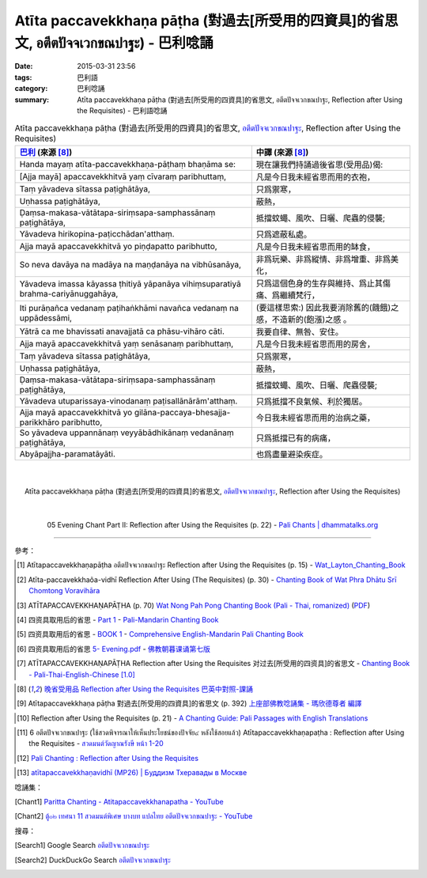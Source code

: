 Atīta paccavekkhaṇa pāṭha (對過去[所受用的四資具]的省思文, อตีตปัจจเวกขณปาฐะ) - 巴利唸誦
########################################################################################

:date: 2015-03-31 23:56
:tags: 巴利語
:category: 巴利唸誦
:summary: Atīta paccavekkhaṇa pāṭha (對過去[所受用的四資具]的省思文, อตีตปัจจเวกขณปาฐะ,
          Reflection after Using the Requisites) - 巴利語唸誦


.. list-table:: Atīta paccavekkhaṇa pāṭha (對過去[所受用的四資具]的省思文, `อตีตปัจจเวกขณปาฐะ`_, Reflection after Using the Requisites)
   :header-rows: 1
   :class: table-syntax-diff

   * - `巴利`_ (來源 [8]_)

     - 中譯 (來源 [8]_)

   * - Handa mayaṃ atīta-paccavekkhaṇa-pāṭhaṃ bhaṇāma se:

     - 現在讓我們持誦過後省思(受用品)偈:

   * - [Ajja mayā] apaccavekkhitvā yaṃ cīvaraṃ paribhuttaṃ,

     - 凡是今日我未經省思而用的衣袍，

   * - Taṃ yāvadeva sītassa paṭighātāya,

     - 只爲禦寒，

   * - Uṇhassa paṭighātāya,

     - 蔽熱，

   * - Ḍaṃsa-makasa-vātātapa-siriṃsapa-samphassānaṃ paṭighātāya,

     - 抵擋蚊蠅、風吹、日曬、爬蟲的侵襲;

   * - Yāvadeva hirikopina-paṭicchādan'atthaṃ.

     - 只爲遮蔽私處。

   * - Ajja mayā apaccavekkhitvā yo piṇḍapatto paribhutto,

     - 凡是今日我未經省思而用的缽食，

   * - So neva davāya na madāya na maṇḍanāya na vibhūsanāya,

     - 非爲玩樂、非爲縱情、非爲增重、非爲美化，

   * - Yāvadeva imassa kāyassa ṭhitiyā yāpanāya vihiṃsuparatiyā brahma-cariyānuggahāya,

     - 只爲這個色身的生存與維持、爲止其傷痛、爲繼續梵行，

   * - Iti purāṇañca vedanaṃ paṭihaṅkhāmi navañca vedanaṃ na uppādessāmi,

     - (要這樣思索:) 因此我要消除舊的(饑餓)之感，不造新的(飽漲)之感 。

   * - Yātrā ca me bhavissati anavajjatā ca phāsu-vihāro cāti.

     - 我要自律、無咎、安住。

   * - Ajja mayā apaccavekkhitvā yaṃ senāsanaṃ paribhuttaṃ,

     - 凡是今日我未經省思而用的房舍，

   * - Taṃ yāvadeva sītassa paṭighātāya,

     - 只爲禦寒，

   * - Uṇhassa paṭighātāya,

     - 蔽熱，

   * - Ḍaṃsa-makasa-vātātapa-siriṃsapa-samphassānaṃ paṭighātāya,

     - 抵擋蚊蠅、風吹、日曬、爬蟲侵襲;

   * - Yāvadeva utuparissaya-vinodanaṃ paṭisallānārām'atthaṃ.

     - 只爲抵擋不良氣候、利於獨居。

   * - Ajja mayā apaccavekkhitvā yo gilāna-paccaya-bhesajja-parikkhāro paribhutto,

     - 今日我未經省思而用的治病之藥，

   * - So yāvadeva uppannānaṃ veyyābādhikānaṃ vedanānaṃ paṭighātāya,

     - 只爲抵擋已有的病痛，

   * - Abyāpajjha-paramatāyāti.

     - 也爲盡量避染疾症。

|
|

.. container:: align-center video-container

  .. raw:: html

    <iframe width="560" height="315" src="https://www.youtube.com/embed/BtEwRDLjWVM" frameborder="0" allowfullscreen></iframe>

.. container:: align-center video-container-description

  Atīta paccavekkhaṇa pāṭha (對過去[所受用的四資具]的省思文, `อตีตปัจจเวกขณปาฐะ`_, Reflection after Using the Requisites)

|
|

.. container:: align-center video-container

  .. raw:: html

    <audio controls>
      <source src="/7rsk9vjkm4p8z5xrdtqc/audio/WatMetta/05EveningReflectionOnTheRequisites(p21).mp3" type="audio/mpeg">
      Your browser does not support the audio element.
    </audio>

.. container:: align-center video-container-description

  05 Evening Chant Part II: Reflection after Using the Requisites (p. 22) - `Pali Chants | dhammatalks.org`_

----

參考：

.. [1] Atītapaccavekkhaṇapāṭha อตีตปัจจเวกขณปาฐะ
       Reflection after Using the Requisites (p. 15) -
       `Wat_Layton_Chanting_Book <http://www.watlayton.org/attachments/view/?attach_id=16856>`_

.. [2] Atīta-paccavekkhaõa-vidhī Reflection After Using (The Requisites) (p. 30) -
       `Chanting Book of Wat Phra Dhātu Srī Chomtong Voravihāra <http://vipassanasangha.free.fr/ChantingBook.pdf>`_

.. [3] ATĪTAPACCAVEKKHAṆAPĀṬHA (p. 70)
       `Wat Nong Pah Pong Chanting Book (Pali - Thai, romanized) <http://mahanyano.blogspot.com/2012/03/chanting-book.html>`_
       (`PDF <https://docs.google.com/file/d/0B3rNKttyXDClQ1RDTDJnXzRUUjJweE5TcWRnZWdIUQ/edit>`__)

.. [4] 四资具取用后的省思 -
       `Part 1 <http://methika.com/wp-content/uploads/2009/09/pali-chinese-chantingbook-part1.pdf>`__ -
       `Pali-Mandarin Chanting Book <http://methika.com/pali-mandarin-chanting-book/>`_

.. [5] 四资具取用后的省思 -
       `BOOK 1 <http://methika.com/wp-content/uploads/2010/01/Book1.PDF>`_ -
       `Comprehensive English-Mandarin Pali Chanting Book <http://methika.com/comprehensive-english-mandarin-chanting-book/>`_

.. [6] 四资具取用后的省思
       `5- Evening.pdf <https://onedrive.live.com/view.aspx?cid=A88AE0574C8756AE&resid=a88ae0574c8756ae%211479&qt=sharedby&app=WordPdf>`_ -
       `佛教朝暮课诵第七版 <https://skydrive.live.com/?cid=a88ae0574c8756ae#cid=A88AE0574C8756AE&id=A88AE0574C8756AE%21353>`_

.. [7] ATĪTAPACCAVEKKHAṆAPĀṬHA
       Reflection after Using the Requisites
       对过去[所受用的四资具]的省思文 -
       `Chanting Book - Pali-Thai-English-Chinese [1.0] <http://www.nirotharam.com/book/English-ChineseChantingbook1.pdf>`_

.. `朝のお経（僧侶編） - タイ仏教 <http://mixi.jp/view_bbs.pl?comm_id=568167&id=57820764>`_

.. [8] `晚省受用品 Reflection after Using the Requisites <http://www.dhammatalks.org/Dhamma/Chanting/Verses2.htm#EveRequ>`_
       `巴英中對照-課誦 <http://www.dhammatalks.org/Dhamma/Chanting/Verses2.htm>`_

.. [9] Atītapaccavekkhaṇa pāṭha 對過去[所受用的四資具]的省思文 (p. 392)
       `上座部佛教唸誦集 - 瑪欣德尊者 編譯 <http://www.dhammatalks.net/Chinese/Bhikkhu_Mahinda-Puja.pdf>`_

.. `Chanting: Morning & Evening Chanting, Reflections, Formal Requests <http://saranaloka.org/wp-content/uploads/2012/10/Chanting-Book.pdf>`_

.. [10] Reflection after Using the Requisites (p. 21) -
        `A Chanting Guide: Pali Passages with English Translations <http://www.dhammatalks.org/Archive/Writings/ChantingGuideWithIndex.pdf>`_

.. `Pali Chants - Forest Meditation`_

.. `Samatha Chanting Book <http://www.bahaistudies.net/asma/samatha4.pdf>`_
   (`Chanting Book on Scribd <http://www.scribd.com/doc/122173534/sambuddhe>`_)

.. [11] 6 อตีตปัจจเวกขณปาฐะ (ใช้สวดพิจารณาให้เห็นประโยชน์ของปัจจัย๔ หลังใช้สอยแล้ว)
        Atītapaccavekkhaṇapaṭha :  Reflection after Using the Requisites -
        `สวดมนต์วัดญาณรังษี หน้า 1-20 <http://watpradhammajak.blogspot.com/2012/07/1-20.html>`_

.. [12] `Pali Chanting : Reflection after Using the Requisites <http://4palichant101.blogspot.com/2013/01/reflection-after-using-requisites.html>`_

.. `上座部パーリ語常用経典集（パリッタ）－真言宗泉涌寺派大本山 法楽寺－<http://www.horakuji.hello-net.info/BuddhaSasana/Theravada/index.htm>`_

.. [13] `atītapaccavekkhaṇavidhī (MP26) | Буддизм Тхеравады в Москве <http://www.theravada.su/node/868>`_

唸誦集：

.. [Chant1] `Paritta Chanting - Atitapaccavekkhanapatha - YouTube <https://www.youtube.com/watch?v=BtEwRDLjWVM>`_

.. [Chant2] `ตู้๐๒ เทศนา 11 สวดมนต์พิเศษ บางบท แปลไทย อตีตปัจจเวกขณปาฐะ - YouTube <https://www.youtube.com/watch?v=39hyMshePto>`_

搜尋：

.. [Search1] Google Search `อตีตปัจจเวกขณปาฐะ <https://www.google.com/search?q=%E0%B8%AD%E0%B8%95%E0%B8%B5%E0%B8%95%E0%B8%9B%E0%B8%B1%E0%B8%88%E0%B8%88%E0%B9%80%E0%B8%A7%E0%B8%81%E0%B8%82%E0%B8%93%E0%B8%9B%E0%B8%B2%E0%B8%90%E0%B8%B0>`__

.. [Search2] DuckDuckGo Search `อตีตปัจจเวกขณปาฐะ <https://duckduckgo.com/?q=%E0%B8%AD%E0%B8%95%E0%B8%B5%E0%B8%95%E0%B8%9B%E0%B8%B1%E0%B8%88%E0%B8%88%E0%B9%80%E0%B8%A7%E0%B8%81%E0%B8%82%E0%B8%93%E0%B8%9B%E0%B8%B2%E0%B8%90%E0%B8%B0>`__




.. _อตีตปัจจเวกขณปาฐะ: http://www.dhammajak.net/forums/viewtopic.php?f=28&t=26210

.. _Pali Chants - Forest Meditation: http://forestmeditation.com/audio/audio.html

.. _Pali Chants | dhammatalks.org: http://www.dhammatalks.org/chant_index.html

.. _巴利: http://zh.wikipedia.org/zh-tw/%E5%B7%B4%E5%88%A9%E8%AF%AD

.. _過去七佛: http://zh.wikipedia.org/zh-tw/%E9%81%8E%E5%8E%BB%E4%B8%83%E4%BD%9B
